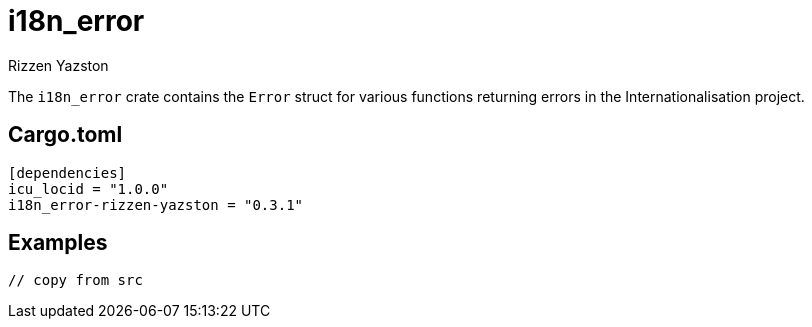 = i18n_error
Rizzen Yazston
:Locale: https://docs.rs/icu/latest/icu/locid/struct.Locale.html
:icu_locid: https://crates.io/crates/icu_locid
:icu: https://crates.io/crates/icu
:ICU4X: https://github.com/unicode-org/icu4x
:Unicode Consortium: https://home.unicode.org/
:LanguageIdentifier: https://docs.rs/icu/latest/icu/locid/struct.LanguageIdentifier.html
:BCP_47_Language_Tag: https://www.rfc-editor.org/rfc/bcp/bcp47.txt


The `i18n_error` crate contains the `Error` struct for various functions returning errors in the Internationalisation project.

== Cargo.toml

```
[dependencies]
icu_locid = "1.0.0"
i18n_error-rizzen-yazston = "0.3.1"
```

== Examples

```
// copy from src
```
